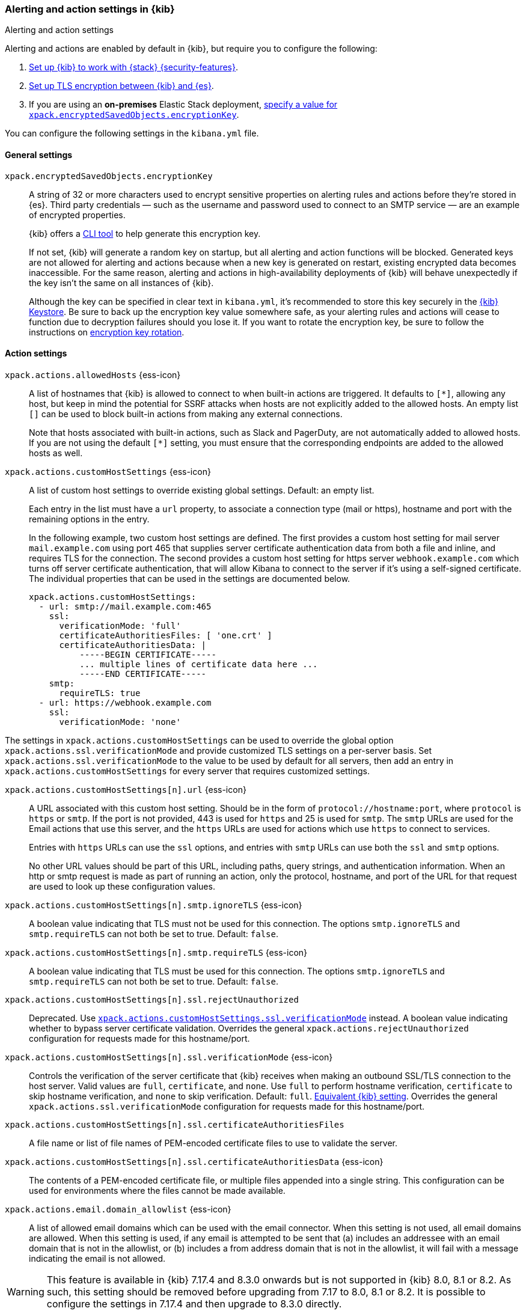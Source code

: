 [role="xpack"]
[[alert-action-settings-kb]]
=== Alerting and action settings in {kib}
++++
<titleabbrev>Alerting and action settings</titleabbrev>
++++

Alerting and actions are enabled by default in {kib}, but require you to configure the following:

. <<using-kibana-with-security,Set up {kib} to work with {stack} {security-features}>>.
. <<configuring-tls-kib-es,Set up TLS encryption between {kib} and {es}>>.
. If you are using an *on-premises* Elastic Stack deployment, <<general-alert-action-settings,specify a value for `xpack.encryptedSavedObjects.encryptionKey`>>.

You can configure the following settings in the `kibana.yml` file.

[float]
[[general-alert-action-settings]]
==== General settings

`xpack.encryptedSavedObjects.encryptionKey`::
A string of 32 or more characters used to encrypt sensitive properties on alerting rules and actions before they're stored in {es}. Third party credentials &mdash; such as the username and password used to connect to an SMTP service &mdash; are an example of encrypted properties.
+
{kib} offers a <<kibana-encryption-keys, CLI tool>> to help generate this encryption key.
+
If not set, {kib} will generate a random key on startup, but all alerting and action functions will be blocked. Generated keys are not allowed for alerting and actions because when a new key is generated on restart, existing encrypted data becomes inaccessible. For the same reason, alerting and actions in high-availability deployments of {kib} will behave unexpectedly if the key isn't the same on all instances of {kib}.
+
Although the key can be specified in clear text in `kibana.yml`, it's recommended to store this key securely in the <<secure-settings,{kib} Keystore>>.
Be sure to back up the encryption key value somewhere safe, as your alerting rules and actions will cease to function due to decryption failures should you lose it.  If you want to rotate the encryption key, be sure to follow the instructions on <<encryption-key-rotation, encryption key rotation>>.

[float]
[[action-settings]]
==== Action settings

`xpack.actions.allowedHosts` {ess-icon}::
A list of hostnames that {kib} is allowed to connect to when built-in actions are triggered. It defaults to `[*]`, allowing any host, but keep in mind the potential for SSRF attacks when hosts are not explicitly added to the allowed hosts. An empty list `[]` can be used to block built-in actions from making any external connections.
+
Note that hosts associated with built-in actions, such as Slack and PagerDuty, are not automatically added to allowed hosts. If you are not using the default `[*]` setting, you must ensure that the corresponding endpoints are added to the allowed hosts as well.

`xpack.actions.customHostSettings` {ess-icon}::
A list of custom host settings to override existing global settings.
Default: an empty list.
+
Each entry in the list must have a `url` property, to associate a connection
type (mail or https), hostname and port with the remaining options in the
entry.
+
In the following example, two custom host settings
are defined.  The first provides a custom host setting for mail server
`mail.example.com` using port 465 that supplies server certificate authentication
data from both a file and inline, and requires TLS for the
connection.  The second provides a custom host setting for https server
`webhook.example.com` which turns off server certificate authentication,
that will allow Kibana to connect to the server if it's using a self-signed
certificate.  The individual properties that can be used in the settings are
documented below.
+
[source,yaml]
--
xpack.actions.customHostSettings:
  - url: smtp://mail.example.com:465
    ssl:
      verificationMode: 'full'
      certificateAuthoritiesFiles: [ 'one.crt' ]
      certificateAuthoritiesData: |
          -----BEGIN CERTIFICATE-----
          ... multiple lines of certificate data here ...
          -----END CERTIFICATE-----
    smtp:
      requireTLS: true
  - url: https://webhook.example.com
    ssl:
      verificationMode: 'none'
--

The settings in `xpack.actions.customHostSettings` can be used to override the
global option `xpack.actions.ssl.verificationMode` and provide customized TLS
settings on a per-server basis. Set `xpack.actions.ssl.verificationMode` to the
value to be used by default for all servers, then add an entry in
`xpack.actions.customHostSettings` for every server that requires customized
settings.

`xpack.actions.customHostSettings[n].url` {ess-icon}::
A URL associated with this custom host setting.  Should be in the form of
`protocol://hostname:port`, where `protocol` is `https` or `smtp`.  If the
port is not provided, 443 is used for `https` and 25 is used for
`smtp`.  The `smtp` URLs are used for the Email actions that use this
server, and the `https` URLs are used for actions which use `https` to
connect to services.
+
Entries with `https` URLs can use the `ssl` options, and entries with `smtp`
URLs can use both the `ssl` and `smtp` options.
+
No other URL values should be part of this URL, including paths,
query strings, and authentication information.  When an http or smtp request
is made as part of running an action, only the protocol, hostname, and
port of the URL for that request are used to look up these configuration
values.

`xpack.actions.customHostSettings[n].smtp.ignoreTLS` {ess-icon}::
A boolean value indicating that TLS must not be used for this connection.
The options `smtp.ignoreTLS` and `smtp.requireTLS` can not both be set to true.
Default: `false`.

`xpack.actions.customHostSettings[n].smtp.requireTLS` {ess-icon}::
A boolean value indicating that TLS must be used for this connection.
The options `smtp.ignoreTLS` and `smtp.requireTLS` can not both be set to true.
Default: `false`.

`xpack.actions.customHostSettings[n].ssl.rejectUnauthorized`::
Deprecated. Use <<action-config-custom-host-verification-mode,`xpack.actions.customHostSettings.ssl.verificationMode`>> instead. A boolean value indicating whether to bypass server certificate validation.
Overrides the general `xpack.actions.rejectUnauthorized` configuration
for requests made for this hostname/port.

[[action-config-custom-host-verification-mode]] `xpack.actions.customHostSettings[n].ssl.verificationMode` {ess-icon}::
Controls the verification of the server certificate that {kib} receives when making an outbound SSL/TLS connection to the host server. Valid values are `full`, `certificate`, and `none`.
Use `full` to perform hostname verification, `certificate` to skip hostname verification, and `none` to skip verification. Default: `full`. <<elasticsearch-ssl-verificationMode,Equivalent {kib} setting>>. Overrides the general `xpack.actions.ssl.verificationMode` configuration
for requests made for this hostname/port.

`xpack.actions.customHostSettings[n].ssl.certificateAuthoritiesFiles`::
A file name or list of file names of PEM-encoded certificate files to use
to validate the server.

`xpack.actions.customHostSettings[n].ssl.certificateAuthoritiesData` {ess-icon}::
The contents of a PEM-encoded certificate file, or multiple files appended
into a single string.  This configuration can be used for environments where
the files cannot be made available.

[[action-config-email-domain-allowlist]] `xpack.actions.email.domain_allowlist`  {ess-icon}::
A list of allowed email domains which can be used with the email connector. When this setting is not used, all email domains are allowed. When this setting is used, if any email is attempted to be sent that (a) includes an addressee with an email domain that is not in the allowlist, or (b) includes a from address domain that is not in the allowlist, it will fail with a message indicating the email is not allowed.

WARNING: This feature is available in {kib} 7.17.4 and 8.3.0 onwards but is not supported in {kib} 8.0, 8.1 or 8.2. As such, this setting should be removed before upgrading from 7.17 to 8.0, 8.1 or 8.2. It is possible to configure the settings in 7.17.4 and then upgrade to 8.3.0 directly.

`xpack.actions.enabledActionTypes` {ess-icon}::
A list of action types that are enabled. It defaults to `[*]`, enabling all types. The names for built-in {kib} action types are prefixed with a `.` and include: `.email`, `.index`, `.jira`, `.opsgenie`, `.pagerduty`, `.resilient`, `.server-log`, `.servicenow`, .`servicenow-itom`, `.servicenow-sir`, `.slack`, `.swimlane`, `.teams`, `.xmatters`, and `.webhook`. An empty list `[]` will disable all action types.
+
Disabled action types will not appear as an option when creating new connectors, but existing connectors and actions of that type will remain in {kib} and will not function.

`xpack.actions.preconfiguredAlertHistoryEsIndex` {ess-icon}::
Enables a preconfigured alert history {es} <<index-action-type, Index>> connector. Default: `false`.

`xpack.actions.preconfigured`::
Specifies preconfigured connector IDs and configs. Default: {}.

`xpack.actions.proxyUrl` {ess-icon}::
Specifies the proxy URL to use, if using a proxy for actions. By default, no proxy is used.
+
Proxies may be used to proxy http or https requests through a proxy using the http or https protocol.  Kibana only uses proxies in "CONNECT" mode (sometimes referred to as "tunneling" TCP mode, compared to HTTP mode).  That is, Kibana will always make requests through a proxy using the HTTP `CONNECT` method.
+
If your proxy is using the https protocol (vs the http protocol), the setting `xpack.actions.ssl.proxyVerificationMode: none` will likely be needed, unless your proxy's certificates are signed using a publicly available certificate authority.
+
There is currently no support for using basic authentication with a proxy (authentication for the proxy itself, not the URL being requested through the proxy).
+
To help diagnose problems using a proxy, you can use the `curl` command with options to use your proxy, and log debug information, with the following command, replacing the proxy and target URLs as appropriate.  This will force the request to be made to the
proxy in tunneling mode, and display some of the interaction between the client and the proxy.
+
[source,sh]
--
curl --verbose --proxytunnel --proxy http://localhost:8080 http://example.com
--
+


`xpack.actions.proxyBypassHosts` {ess-icon}::
Specifies hostnames which should not use the proxy, if using a proxy for actions. The value is an array of hostnames as strings.  By default, all hosts will use the proxy, but if an action's hostname is in this list, the proxy will not be used.  The settings `xpack.actions.proxyBypassHosts` and `xpack.actions.proxyOnlyHosts` cannot be used at the same time.

`xpack.actions.proxyOnlyHosts` {ess-icon}::
Specifies hostnames which should only use the proxy, if using a proxy for actions. The value is an array of hostnames as strings.  By default, no hosts will use the proxy, but if an action's hostname is in this list, the proxy will be used.  The settings `xpack.actions.proxyBypassHosts` and `xpack.actions.proxyOnlyHosts` cannot be used at the same time.

`xpack.actions.proxyHeaders` {ess-icon}::
Specifies HTTP headers for the proxy, if using a proxy for actions. Default: {}.

`xpack.actions.proxyRejectUnauthorizedCertificates` {ess-icon}::
Deprecated. Use <<action-config-proxy-verification-mode,`xpack.actions.ssl.proxyVerificationMode`>> instead. Set to `false` to bypass certificate validation for the proxy, if using a proxy for actions. Default: `true`.

[[action-config-proxy-verification-mode]]`xpack.actions.ssl.proxyVerificationMode` {ess-icon}::
Controls the verification for the proxy server certificate that Kibana receives when making an outbound SSL/TLS connection to the proxy server. Valid values are `full`, `certificate`, and `none`.
Use `full` to perform hostname verification, `certificate` to skip hostname verification, and `none` to skip verification. Default: `full`. <<elasticsearch-ssl-verificationMode,Equivalent {kib} setting>>.

`xpack.actions.rejectUnauthorized` {ess-icon}::
Deprecated. Use <<action-config-verification-mode,`xpack.actions.ssl.verificationMode`>> instead. Set to `false` to bypass certificate validation for actions. Default: `true`.
+
As an alternative to setting `xpack.actions.rejectUnauthorized`, you can use the setting
`xpack.actions.customHostSettings` to set SSL options for specific servers.

[[action-config-verification-mode]] `xpack.actions.ssl.verificationMode` {ess-icon}::
Controls the verification for the server certificate that {hosted-ems} receives when making an outbound SSL/TLS connection for actions. Valid values are `full`, `certificate`, and `none`.
Use `full` to perform hostname verification, `certificate` to skip hostname verification, and `none` to skip verification. Default: `full`. <<elasticsearch-ssl-verificationMode,Equivalent {kib} setting>>.
+
This setting can be overridden for specific URLs by using the setting
`xpack.actions.customHostSettings[n].ssl.verificationMode` (described above) to a different value.

`xpack.actions.maxResponseContentLength` {ess-icon}::
Specifies the max number of bytes of the http response for requests to external resources. Default: 1000000 (1MB).

`xpack.actions.responseTimeout` {ess-icon}::
Specifies the time allowed for requests to external resources. Requests that take longer are aborted. The time is formatted as:
+
`<count>[ms,s,m,h,d,w,M,Y]` 
+
For example, `20m`, `24h`, `7d`, `1w`. Default: `60s`.

[float]
[[alert-settings]]
==== Alerting settings

`xpack.alerting.maxEphemeralActionsPerAlert` {ess-icon}::
Sets the number of actions that will run ephemerally. To use this, enable
ephemeral tasks in task manager first with
<<task-manager-settings,`xpack.task_manager.ephemeral_tasks.enabled`>>

`xpack.alerting.cancelAlertsOnRuleTimeout` {ess-icon}::
Specifies whether to skip writing alerts and scheduling actions if rule
processing was cancelled due to a timeout. Default: `true`. This setting can be
overridden by individual rule types.

`xpack.alerting.rules.minimumScheduleInterval.value` {ess-icon}::
Specifies the minimum schedule interval for rules. This minimum is applied to all rules created or updated after you set this value. The time is formatted as:
+
`<count>[s,m,h,d]` 
+
For example, `20m`, `24h`, `7d`. This duration cannot exceed `1d`. Default: `1m`.

`xpack.alerting.rules.minimumScheduleInterval.enforce` {ess-icon}::
Specifies the behavior when a new or changed rule has a schedule interval less than the value defined in `xpack.alerting.rules.minimumScheduleInterval.value`. If `false`, rules with schedules less than the interval will be created but warnings will be logged. If `true`, rules with schedules less than the interval cannot be created. Default: `false`.

`xpack.alerting.rules.run.actions.max` {ess-icon}::
Specifies the maximum number of actions that a rule can generate each time detection checks run.

`xpack.alerting.rules.run.alerts.max` {ess-icon}::
Specifies the maximum number of alerts that a rule can generate each time detection checks run. Default: 1000.

`xpack.alerting.rules.run.timeout` {ess-icon}::
Specifies the default timeout for tasks associated with all types of rules. The time is formatted as:
+
`<count>[ms,s,m,h,d,w,M,Y]`
+
For example, `20m`, `24h`, `7d`, `1w`. Default: `5m`.

`xpack.alerting.rules.run.ruleTypeOverrides` {ess-icon}::
Overrides the configs under `xpack.alerting.rules.run` for the rule type with the given ID. List the rule identifier and its settings in an array of objects.
+
For example:
[source,yaml]
--
xpack.alerting.rules.run:
    timeout: '5m'
    ruleTypeOverrides:
        - id: '.index-threshold'
          timeout: '15m'
--

`xpack.alerting.rules.run.actions.connectorTypeOverrides` {ess-icon}::
Overrides the configs under `xpack.alerting.rules.run.actions` for the connector type with the given ID. List the connector type identifier and its settings in an array of objects.
+
For example:
[source,yaml]
--
xpack.alerting.rules.run:
    actions:
        max: 10
        connectorTypeOverrides:
            - id: '.server-log'
              max: 5
--
